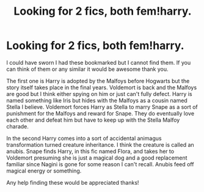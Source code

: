 #+TITLE: Looking for 2 fics, both fem!harry.

* Looking for 2 fics, both fem!harry.
:PROPERTIES:
:Author: erivalle
:Score: 4
:DateUnix: 1591080668.0
:DateShort: 2020-Jun-02
:FlairText: What's That Fic?
:END:
I could have sworn I had these bookmarked but I cannot find them. If you can think of them or any similar it would be awesome thank you.

The first one is Harry is adopted by the Malfoys before Hogwarts but the story itself takes place in the final years. Voldemort is back and the Malfoys are good but I think either spying on him or just can't fully defect. Harry is named something like Iris but hides with the Malfoys as a cousin named Stella I believe. Voldemort forces Harry as Stella to marry Snape as a sort of punishment for the Malfoys and reward for Snape. They do eventually love each other and defeat him but have to keep up with the Stella Malfoy charade.

In the second Harry comes into a sort of accidental animagus transformation turned creature inheritance. I think the creature is called an anubis. Snape finds Harry, in this fic named Flora, and takes her to Voldemort presuming she is just a magical dog and a good replacement familiar since Nagini is gone for some reason I can't recall. Anubis feed off magical energy or something.

Any help finding these would be appreciated thanks!

